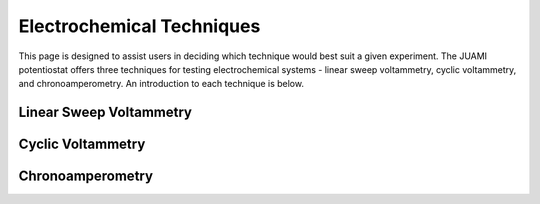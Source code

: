 Electrochemical Techniques
===========================

This page is designed to assist users in deciding which technique would best suit a given experiment. The JUAMI
potentiostat offers three techniques for testing electrochemical systems - linear sweep voltammetry, cyclic
voltammetry, and chronoamperometry. An introduction to each technique is below.

Linear Sweep Voltammetry
-------------------------



Cyclic Voltammetry
-------------------



Chronoamperometry
------------------



